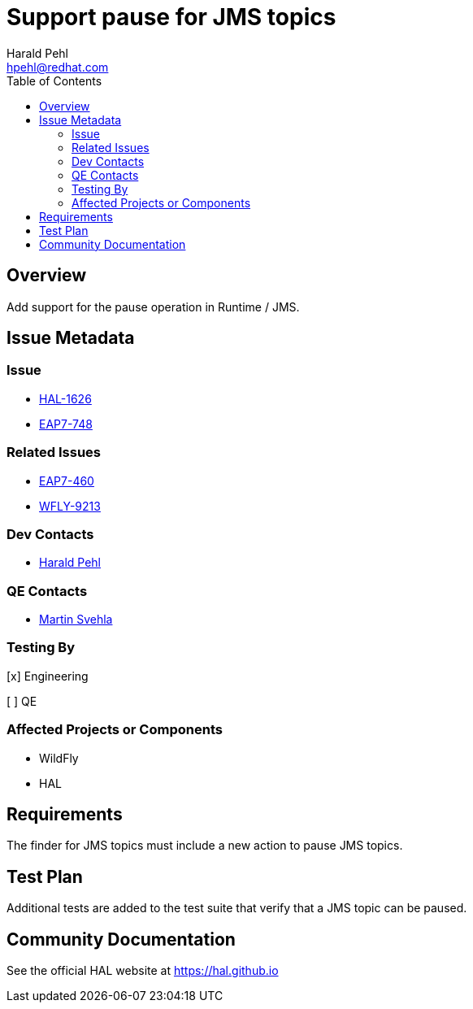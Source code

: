 = Support pause for JMS topics
:author:            Harald Pehl
:email:             hpehl@redhat.com
:toc:               left
:icons:             font
:idprefix:
:idseparator:       -
:issue-base-url:    https://issues.redhat.com/browse

== Overview

Add support for the pause operation in Runtime / JMS.

== Issue Metadata

=== Issue

* {issue-base-url}/HAL-1626[HAL-1626]
* {issue-base-url}/EAP7-748[EAP7-748]

=== Related Issues

* {issue-base-url}/EAP7-460[EAP7-460]
* {issue-base-url}/WFLY-9213[WFLY-9213]

=== Dev Contacts

* mailto:hpehl@redhat.com[Harald Pehl]

=== QE Contacts

* mailto:msvehla@redhat.com[Martin Svehla]

=== Testing By

[x] Engineering

[ ] QE

=== Affected Projects or Components

* WildFly
* HAL

== Requirements

The finder for JMS topics must include a new action to pause JMS topics.

== Test Plan

Additional tests are added to the test suite that verify that a JMS topic can be paused.

== Community Documentation

See the official HAL website at https://hal.github.io
